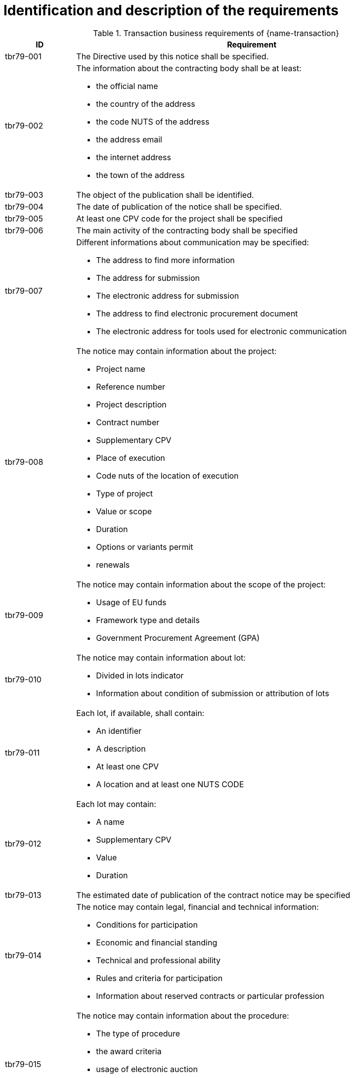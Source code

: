 // TODO Transaction Requirements
= Identification and description of the requirements

[cols="2,10a", options="header"]
.Transaction business requirements of {name-transaction}
|===
| ID | Requirement
|tbr79-001
| The Directive used by this notice shall be specified.
| tbr79-002
| The information about the contracting body shall be at least:

* the official name
* the country of the address
* the code NUTS of the address
* the address email
* the internet address
* the town of the address
| tbr79-003
| The object of the publication shall be identified.
| tbr79-004
| The date of publication of the notice shall be specified.
| tbr79-005
| At least one CPV code for the project shall be specified
| tbr79-006
| The main activity of the contracting body shall be specified
| tbr79-007
| Different informations about communication may be specified:

*	The address to find more information
*	The address for submission
*	The electronic address for submission
*	The address to find electronic procurement document
*	The electronic address for tools used for electronic communication
| tbr79-008
| The notice may contain information about the project:

* Project name
* Reference number
* Project description
* Contract number
* Supplementary CPV
* Place of execution
* Code nuts of the location of execution
* Type of project
* Value or scope
* Duration
* Options or variants permit
* renewals
| tbr79-009
| The notice may contain information about the scope of the project:

* Usage of EU funds
* Framework type and details
* Government Procurement Agreement (GPA)
| tbr79-010
| The notice may contain information about lot:

*	Divided in lots indicator
*	Information about condition of submission or attribution of lots
| tbr79-011
| Each lot, if available, shall contain:

* An identifier
* A description
* At least one CPV
* A location and at least one NUTS CODE
| tbr79-012
| Each lot may contain:

* A name
* Supplementary CPV
* Value
* Duration
| tbr79-013
| The estimated date of publication of the contract notice may be specified
| tbr79-014
| The notice may contain legal, financial and technical information:

* Conditions for participation
* Economic and financial standing
* Technical and professional ability
* Rules and criteria for participation
* Information about reserved contracts or particular profession
| tbr79-015
| The notice may contain information about the procedure:

* The type of procedure
* the award criteria
* usage of electronic auction
* time limit for receipt of tenders or requests to participate
* the language used for submission
| tbr79-016
| The notice may contains additional information:

* information about electronic workflow
* information additional
* information about review:
** body responsible for appeal procedure
** Body responsible for mediation procedures
** Service providing information about the lodging of appeals
** Lodging of appeals deadline
| tbr79-020
| The form of procurement may be specified (Joint procurement, dynamic purchasing system)
| tbr78-001
| The Directive used by this notice shall be specified.
| tbr78-002
| The contracting body shall be identified by:

* the official name
* the country of the address
* the code NUTS of the address
* the address email
* the internet addres
* the town of the address
| tbr78-003
| The object of the publication shall be identified.
| tbr78-004
| The date of publication of the notice shall be specified.
| tbr78-005
| At least one CPV code for the project shall be specified
| tbr78-006
| The main activity of the contracting body shall be specified
| tbr78-007
| Different information about communication shall be specified:

* The address to find more information
* The address for submission
* The electronic address for submission
* The address to find electronic procurement document
| tbr78-008
| The electronic address for tools used for electronic communication may be specified
| tbr78-009
| The type of activity of the contracting body may be specified
| tbr78-010
| The form of procurement may be specified (framework agreement dynamic purchasing system)
| tbr78-011
| The notice shall contain information about the project:

* Project description
* Type of project
| tbr78-012
| The notice may contain information about the project:

* Project name
* Contract number
* Reference number
* Place of performance description
* Supplementary CPV
* Code nuts of the place of performance
* Value or scope
* Duration
* Justification about the extent of the duration
* Options or variants permit
* renewals
| tbr78-013
| The notice may contain information about the scope of the project:

* relation to EU funds
* Framework type and details
* Government Procurement Agreement (GPA)
| tbr78-014
| The notice may contain information about lots:

* Divided in lots indicator
* Information about condition of submission or attribution of lots
| tbr78-015
| Each lot, if available, shall contain:

* An identifier
* A description
* At least one CPV
* at least one NUTS CODE
* Value
| tbr78-016
| Each lot may contain:

* A name
* Supplementary CPV	* Duration
| tbr78-018
| The notice may contain legal, financial and technical information:

* Conditions for participation
* Economic and financial standing
* Technical and professional ability
* Criteria and rules for participation
* Information about reserved contracts or particular profession
* Conditions for performance of contracts
* Information about staff responsible for the performance of the contract
| tbr78-019
| The notice may contain information about the procedure:

* The type of procedure
* Information about the limits on the number of operators to be invited
* Information about reduction of the number of solutions or tenders during negotiation or dialogue
* Information about electronic catalogues
* Envisaged number of operators to be invited, total, minimum or maximum
* Criteria for evaluation of projects
* Information about national rules URI
* Features of the award procedure
* Information about negotiation
* The award criteria type,
* One or more criteria weight, criteria description
* usage of electronic auction
* previous publication number
* time limit for receipt of tenders or requests to participate
* the language used for submission or requests
* date limite of validity of the tender
| tbr78-020
| The notice may contain information about opening of tenders

* the date
* the time
* the conditions and place
| tbr78-021
| The notice may contain information about prizes

* indication about the awarding of the prize
* number and value of prize
* details of paiement to participants
* indication about the follow-up contracts
* indication about the binding of the decision
* member of jury name
| tbr78-026
| The notice may contains additional information:

* information about recurrence
* information about electronic workflow
* information additional
* information about review:
** body responsible for appeal procedure
** Body responsible for mediation procedures
** Service providing information about the lodging of appeals
** Lodging of appeals deadline
| Tbr80-001
| The Directive used by this notice shall be specified.
| Tbr80-002
| The information about the contracting body shall be at least :

* the official name
* the country of the address
* the code NUTS of the address
* the address email
* the internet address
* le town of the address
| Tbr80-003
| The object of the publication shall be identified.
| Tbr80-004
| The date of publication of the notice shall be specified.
| Tbr80-005
| At least one CPV code for the project shall be specified
| Tbr80-006
| The main activity of the contracting body shall be specified
| Tbr80-008
| The notice may contain information about the project:

* Project name
* Reference number
* Project description
* Contract number
* Supplementary CPV
* Place of performance
* Code nuts of the location of performance
* Type of project
* Value or scope
* Duration
* Options or variants permit
| Tbr80-009
| The notice shall report about the usage of EU funds and may contain information about the scope of the project:

* Government Procurement Agreement (GPA)
| Tbr80-010
| The notice may contain information about lots:

* Divided in lots indicator
| Tbr80-011
| Each lot, if available, shall contain:

* An identifier
* A description
* At least one CPV
| Tbr80-012
| Each lot may contain:

* A name
* Supplementary CPV
* A location and at least one NUTS CODE
| Tbr80-015
| The notice may contain information about the procedure:

* The type of procedure
* the award criteria
* usage of electronic auction
| Tbr80-016
| The notice may contains addition information:

* information additional
* information about review:
** body responsible for appeal procedure
** Body responsible for mediation procedures
** Service providing information about the lodging of appeals
** Lodging of appeals deadline
| Tbr80-020
| The form of procurement may be specified (framework agreement, dynamic purchasing system)



|===
